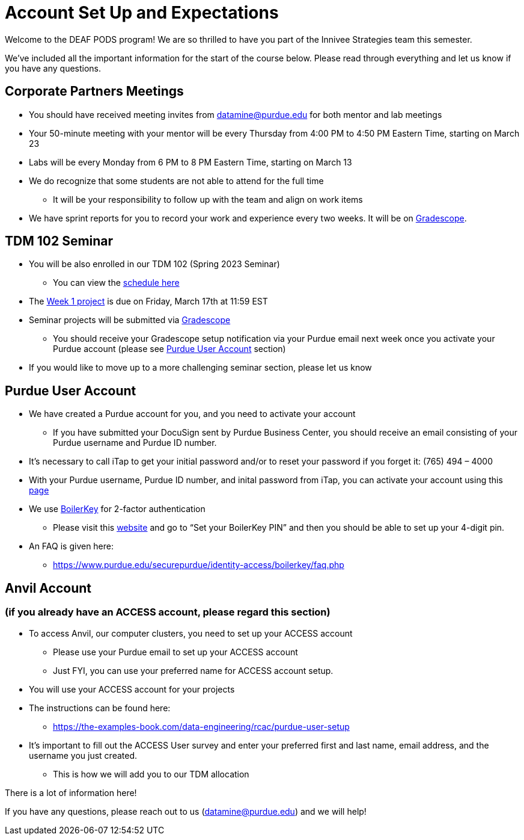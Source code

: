 # Account Set Up and Expectations

Welcome to the DEAF PODS program! We are so thrilled to have you part of the Innivee Strategies team this semester.

We’ve included all the important information for the start of the course below. Please read through everything and let us know if you have any questions. 

## Corporate Partners Meetings
* You should have received meeting invites from datamine@purdue.edu for both mentor and lab meetings
* Your 50-minute meeting with your mentor will be every Thursday from 4:00 PM to 4:50 PM Eastern Time, starting on March 23
* Labs will be every Monday from 6 PM to 8 PM Eastern Time, starting on March 13
* We do recognize that some students are not able to attend for the full time
** It will be your responsibility to follow up with the team and align on work items
* We have sprint reports for you to record your work and experience every two weeks. It will be on  https://www.gradescope.com/[Gradescope].

## TDM 102 Seminar
* You will be also enrolled in our TDM 102 (Spring 2023 Seminar)
** You can view the xref:innivee-schedule.adoc[schedule here]
* The https://the-examples-book.com/projects/current-projects/10200-2023-project01[Week 1 project] is due on Friday, March 17th at 11:59 EST
* Seminar projects will be submitted via https://www.gradescope.com/[Gradescope]
** You should receive your Gradescope setup notification via your Purdue email next week once you activate your Purdue account (please see <<purdue_account_setup>> section)
* If you would like to move up to a more challenging seminar section, please let us know

## Purdue User Account [[purdue_account_setup]]
* We have created a Purdue account for you, and you need to activate your account
** If you have submitted your DocuSign sent by Purdue Business Center, you should receive an email consisting of your Purdue username and Purdue ID number.
* It’s necessary to call iTap to get your initial password and/or to reset your password if you forget it: (765) 494 – 4000
* With your Purdue username, Purdue ID number, and inital password from iTap, you can activate your account using this https://www.purdue.edu/apps/account/AccountSetup[page]
* We use https://www.purdue.edu/apps/account/BoilerKey/[BoilerKey] for 2-factor authentication
** Please visit this https://www.purdue.edu/apps/account/flows/BoilerKeyRecovery?execution=e1s1[website] and go to “Set your BoilerKey PIN” and then you should be able to set up your 4-digit pin.
* An FAQ is given here:
** https://www.purdue.edu/securepurdue/identity-access/boilerkey/faq.php

## Anvil Account 
### (if you already have an ACCESS account, please regard this section)
* To access Anvil, our computer clusters, you need to set up your ACCESS account
** Please use your Purdue email to set up your ACCESS account
** Just FYI, you can use your preferred name for ACCESS account setup.
* You will use your ACCESS account for your projects 
*  The instructions can be found here:
** https://the-examples-book.com/data-engineering/rcac/purdue-user-setup
* It’s important to fill out the ACCESS User survey and enter your preferred first and last name, email address, and the username you just created.
** This is how we will add you to our TDM allocation


There is a lot of information here! 

If you have any questions, please reach out to us (datamine@purdue.edu) and we will help!
